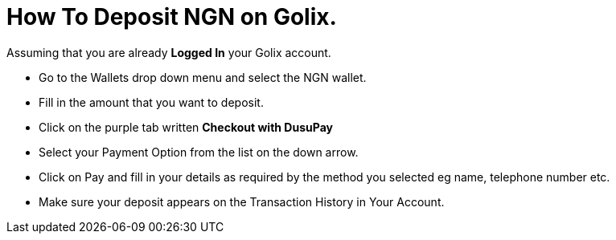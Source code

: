 # How To Deposit NGN on Golix.

Assuming that you are already **Logged In** your Golix account.

-   Go to the Wallets drop down menu and select the NGN wallet.
-   Fill in the amount that you want to deposit.
-   Click on the purple tab written  **Checkout with DusuPay**
-   Select your Payment Option from the list on the down arrow.
-   Click on Pay and fill in your details as required by the method you selected eg name, telephone number etc.
-   Make sure your deposit appears on the Transaction History in Your Account.
